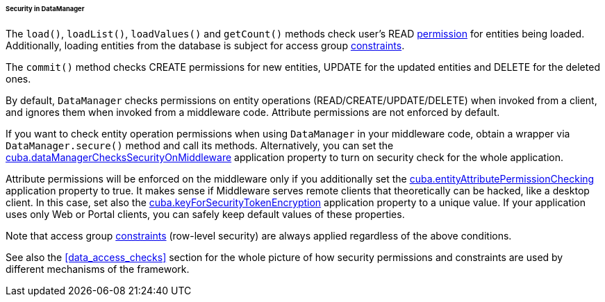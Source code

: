 :sourcesdir: ../../../../../../source

[[dm_security]]
====== Security in DataManager

The `load()`, `loadList()`, `loadValues()` and `getCount()` methods check user's READ <<permissions,permission>> for entities being loaded. Additionally, loading entities from the database is subject for access group <<constraints,constraints>>.

The `commit()` method checks CREATE permissions for new entities, UPDATE for the updated entities and DELETE for the deleted ones.

By default, `DataManager` checks permissions on entity operations (READ/CREATE/UPDATE/DELETE) when invoked from a client, and ignores them when invoked from a middleware code. Attribute permissions are not enforced by default.

If you want to check entity operation permissions when using `DataManager` in your middleware code, obtain a wrapper via `DataManager.secure()` method and call its methods. Alternatively, you can set the <<cuba.dataManagerChecksSecurityOnMiddleware,cuba.dataManagerChecksSecurityOnMiddleware>> application property to turn on security check for the whole application.

Attribute permissions will be enforced on the middleware only if you additionally set the <<cuba.entityAttributePermissionChecking,cuba.entityAttributePermissionChecking>> application property to true. It makes sense if Middleware serves remote clients that theoretically can be hacked, like a desktop client. In this case, set also the <<cuba.keyForSecurityTokenEncryption,cuba.keyForSecurityTokenEncryption>> application property to a unique value. If your application uses only Web or Portal clients, you can safely keep default values of these properties.

Note that access group <<constraints,constraints>> (row-level security) are always applied regardless of the above conditions.

See also the <<data_access_checks>> section for the whole picture of how security permissions and constraints are used by different mechanisms of the framework.